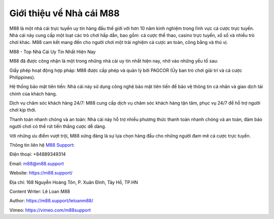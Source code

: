 Giới thiệu về Nhà cái M88
===================================

M88 là một nhà cái trực tuyến uy tín hàng đầu thế giới với hơn 10 năm kinh nghiệm trong lĩnh vực cá cược trực tuyến. Nhà cái này cung cấp một loạt các trò chơi hấp dẫn, bao gồm: cá cược thể thao, casino trực tuyến, xổ số và nhiều trò chơi khác. M88 cam kết mang đến cho người chơi một trải nghiệm cá cược an toàn, công bằng và thú vị.

M88 - Top Nhà Cái Uy Tín Nhất Hiện Nay

M88 đã được công nhận là một trong những nhà cái uy tín nhất hiện nay, nhờ vào những yếu tố sau:

Giấy phép hoạt động hợp pháp: M88 được cấp phép và quản lý bởi PAGCOR (Ủy ban trò chơi giải trí và cá cược Philippines).

Hệ thống bảo mật tiên tiến: Nhà cái này sử dụng công nghệ bảo mật tiên tiến để bảo vệ thông tin cá nhân và giao dịch tài chính của khách hàng.

Dịch vụ chăm sóc khách hàng 24/7: M88 cung cấp dịch vụ chăm sóc khách hàng tận tâm, phục vụ 24/7 để hỗ trợ người chơi kịp thời.

Thanh toán nhanh chóng và an toàn: Nhà cái này hỗ trợ nhiều phương thức thanh toán nhanh chóng và an toàn, đảm bảo người chơi có thể rút tiền thắng cược dễ dàng.

Với những ưu điểm vượt trội, M88 xứng đáng là sự lựa chọn hàng đầu cho những người đam mê cá cược trực tuyến.

Thông tin liên hệ `M88 Support <https://m88.support/>`_:

Điện thoại: +84889349314

Email: m88@m88.support

Website: `https://m88.support/ <https://m88.support/>`_

Địa chỉ: 168 Nguyễn Hoàng Tôn, P. Xuân Đỉnh, Tây Hồ, TP.HN

Content Writer: Lê Loan M88

Author: `https://m88.support/leloanm88/ <https://m88.support/leloanm88/>`_

Vimeo: `https://vimeo.com/m88support <https://vimeo.com/m88support>`_
